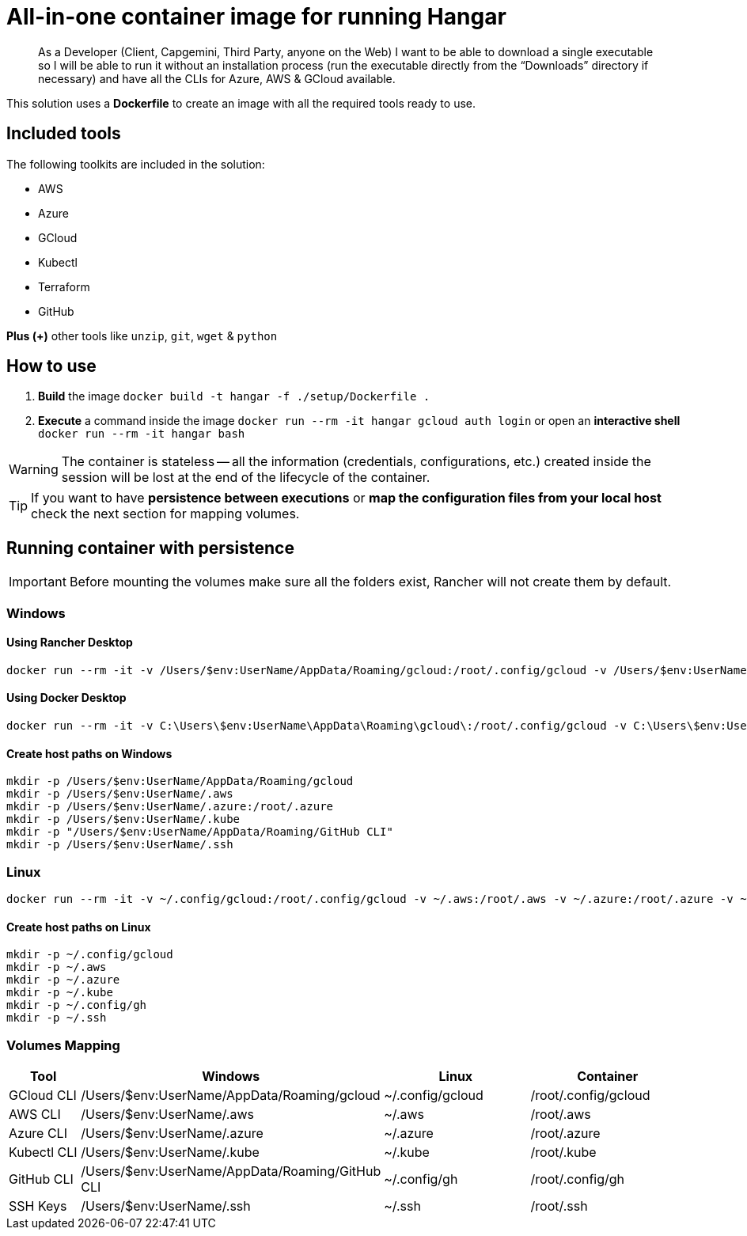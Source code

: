 # All-in-one container image for running Hangar

____
As a Developer (Client, Capgemini, Third Party, anyone on the Web) I want to be able to download a single executable so I will be able to run it without an installation process (run the executable directly from the “Downloads” directory if necessary) and have all the CLIs for Azure, AWS & GCloud available.
____


This solution uses a *Dockerfile* to create an image with all the required tools ready to use.


## Included tools

The following toolkits are included in the solution:

- AWS
- Azure
- GCloud
- Kubectl
- Terraform
- GitHub

**Plus (+)** other tools like `unzip`, `git`, `wget` & `python`

## How to use

. **Build** the image `docker build -t hangar -f ./setup/Dockerfile .`
. **Execute** a command inside the image `docker run --rm -it hangar gcloud auth login` or open an **interactive shell** `docker run --rm -it hangar bash`

WARNING: The container is stateless -- all the information (credentials, configurations, etc.) created inside the session will be lost at the end of the lifecycle of the container.


TIP: If you want to have **persistence between executions** or **map the configuration files from your local host** check the next section for mapping volumes.

## Running container with persistence

IMPORTANT: Before mounting the volumes make sure all the folders exist, Rancher will not create them by default.

### Windows

#### Using Rancher Desktop
```
docker run --rm -it -v /Users/$env:UserName/AppData/Roaming/gcloud:/root/.config/gcloud -v /Users/$env:UserName/.aws:/root/.aws -v /Users/$env:UserName/.azure:/root/.azure -v /Users/$env:UserName/.kube:/root/.kube -v "/Users/$env:UserName/AppData/Roaming/GitHub CLI:/root/.config/gh" -v /Users/$env:UserName/.ssh:/root/.ssh -v /Users/$env:UserName/.gitconfig:/root/.gitconfig hangar bash
```

#### Using Docker Desktop
```
docker run --rm -it -v C:\Users\$env:UserName\AppData\Roaming\gcloud\:/root/.config/gcloud -v C:\Users\$env:UserName\.aws:/root/.aws -v C:\Users\$env:UserName\.azure:/root/.azure -v C:\Users\$env:UserName\.kube:/root/.kube -v "C:\Users\$env:UserName\AppData\Roaming\GitHub CLI:/root/.config/gh" -v C:\Users\$env:UserName\.ssh:/root/.ssh -v C:\Users\$env:UserName\.gitconfig:/root/.gitconfig hangar bash
```

#### Create host paths on Windows
```
mkdir -p /Users/$env:UserName/AppData/Roaming/gcloud
mkdir -p /Users/$env:UserName/.aws
mkdir -p /Users/$env:UserName/.azure:/root/.azure
mkdir -p /Users/$env:UserName/.kube
mkdir -p "/Users/$env:UserName/AppData/Roaming/GitHub CLI"
mkdir -p /Users/$env:UserName/.ssh
```

### Linux

```
docker run --rm -it -v ~/.config/gcloud:/root/.config/gcloud -v ~/.aws:/root/.aws -v ~/.azure:/root/.azure -v ~/.kube:/root/.kube -v ~/.config/gh:/root/.config/gh -v ~/.ssh:/root/.ssh -v ~/.gitconfig:/root/.gitconfig hangar bash
```

#### Create host paths on Linux
```
mkdir -p ~/.config/gcloud
mkdir -p ~/.aws
mkdir -p ~/.azure
mkdir -p ~/.kube
mkdir -p ~/.config/gh
mkdir -p ~/.ssh
```

### Volumes Mapping

[cols="1,2,2,2"]
|===
|Tool|Windows|Linux|Container

|GCloud CLI
|/Users/$env:UserName/AppData/Roaming/gcloud
|~/.config/gcloud
|/root/.config/gcloud

|AWS CLI
|/Users/$env:UserName/.aws
|~/.aws
|/root/.aws

|Azure CLI
|/Users/$env:UserName/.azure
|~/.azure
|/root/.azure

|Kubectl CLI
|/Users/$env:UserName/.kube
|~/.kube
|/root/.kube

|GitHub CLI
|/Users/$env:UserName/AppData/Roaming/GitHub CLI
|~/.config/gh
|/root/.config/gh

|SSH Keys
|/Users/$env:UserName/.ssh
|~/.ssh
|/root/.ssh

|===
